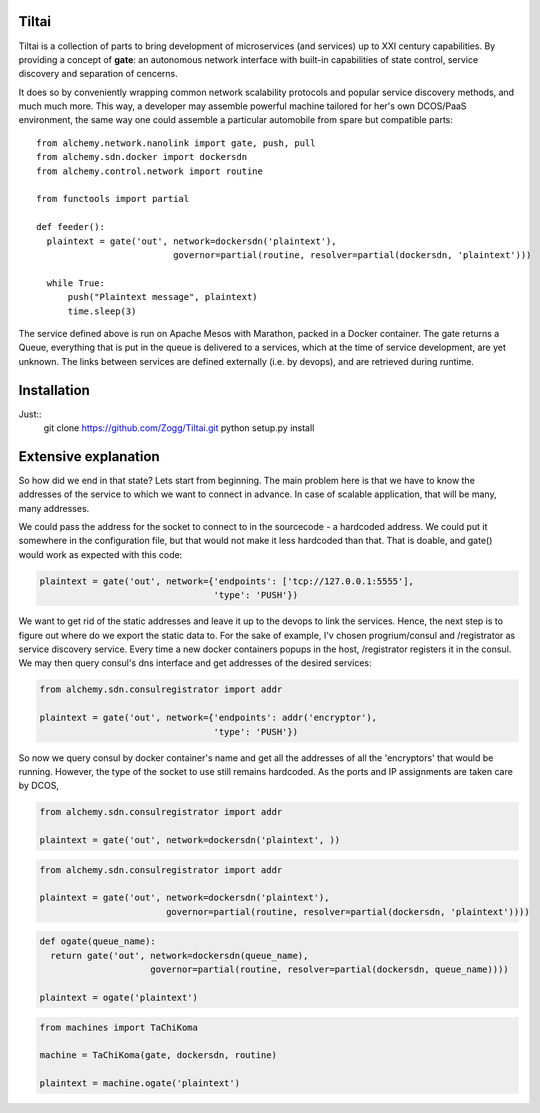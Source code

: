 Tiltai
------

Tiltai is a collection of parts to bring development of microservices (and services) up to XXI century capabilities. By providing a concept of **gate**: an autonomous network interface with built-in capabilities of state control, service discovery and separation of cencerns. 

It does so by conveniently wrapping common network scalability protocols and popular service discovery methods, and much much more. This way, a developer may assemble powerful machine tailored for her's own DCOS/PaaS environment, the same way one could assemble a particular automobile from spare but compatible parts::

  from alchemy.network.nanolink import gate, push, pull
  from alchemy.sdn.docker import dockersdn
  from alchemy.control.network import routine

  from functools import partial

  def feeder():
    plaintext = gate('out', network=dockersdn('plaintext'), 
                            governor=partial(routine, resolver=partial(dockersdn, 'plaintext')))

    while True:
        push("Plaintext message", plaintext)
        time.sleep(3)


The service defined above is run on Apache Mesos with Marathon, packed in a Docker container. The gate returns a Queue, everything that is put in the queue is delivered to a services, which at the time of service development, are yet unknown. The links between services are defined externally (i.e. by devops), and are retrieved during runtime. 


Installation
------------
Just::
  git clone https://github.com/Zogg/Tiltai.git
  python setup.py install
  

Extensive explanation
---------------------

So how did we end in that state? Lets start from beginning. The main problem here is that we have to know the addresses of the service to which we want to connect in advance. In case of scalable application, that will be many, many addresses.

We could pass the address for the socket to connect to in the sourcecode - a hardcoded address. We could put it somewhere in the configuration file, but that would not make it less hardcoded than that. That is doable, and gate() would work as expected with this code:

.. code-block:: python

    plaintext = gate('out', network={'endpoints': ['tcp://127.0.0.1:5555'], 
                                     'type': 'PUSH'}) 


We want to get rid of the static addresses and leave it up to the devops to link the services. Hence, the next step is to figure out where do we export the static data to. For the sake of example, I'v chosen progrium/consul and /registrator as service discovery service. Every time a new docker containers popups in the host, /registrator registers it in the consul. We may then query consul's dns interface and get addresses of the desired services:

.. code-block:: python

    from alchemy.sdn.consulregistrator import addr

    plaintext = gate('out', network={'endpoints': addr('encryptor'), 
                                     'type': 'PUSH'}) 


So now we query consul by docker container's name and get all the addresses of all the 'encryptors' that would be running. However, the type of the socket to use still remains hardcoded. As the ports and IP assignments are taken care by DCOS, 

.. code-block:: python

    from alchemy.sdn.consulregistrator import addr

    plaintext = gate('out', network=dockersdn('plaintext', )) 



.. code-block:: python

    from alchemy.sdn.consulregistrator import addr

    plaintext = gate('out', network=dockersdn('plaintext'),
                            governor=partial(routine, resolver=partial(dockersdn, 'plaintext')))) 


.. code-block:: python

    def ogate(queue_name):
      return gate('out', network=dockersdn(queue_name),
                         governor=partial(routine, resolver=partial(dockersdn, queue_name)))) 

    plaintext = ogate('plaintext')



.. code-block:: python

    from machines import TaChiKoma
                         
    machine = TaChiKoma(gate, dockersdn, routine)

    plaintext = machine.ogate('plaintext')


